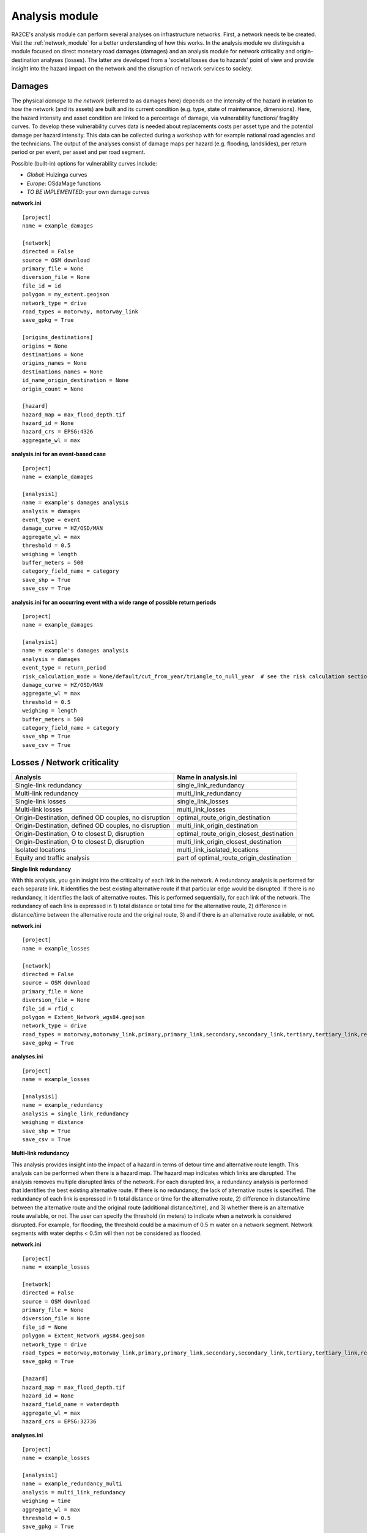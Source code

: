 .. _analysis_module:

Analysis module
================
RA2CE's analysis module can perform several analyses on infrastructure networks. First, a network needs te be created. Visit the :ref:`network_module` for a better understanding of how this works. In the analysis module we distinguish a module focused on direct monetary road damages (damages) and an analysis module for network criticality and origin-destination analyses (losses). The latter are developed from a 'societal losses due to hazards' point of view and provide insight into the hazard impact on the network and the disruption of network services to society.

Damages
-------------------------------------
The physical *damage to the network* (referred to as damages here) depends on the intensity of the hazard in relation to how the network (and its assets) are built and its current condition (e.g. type, state of maintenance, dimensions). Here, the hazard intensity and asset condition are linked to a percentage of damage, via vulnerability functions/ fragility curves. To develop these vulnerability curves data is needed about replacements costs per asset type and the potential damage per hazard intensity. This data can be collected during a workshop with for example national road agencies and the technicians. The output of the analyses consist of damage maps per hazard (e.g. flooding, landslides), per return period or per event, per asset and per road segment.

Possible (built-in) options for vulnerability curves include:

- *Global*: Huizinga curves
- *Europe*: OSdaMage functions
- *TO BE IMPLEMENTED*: your own damage curves

**network.ini**
::

    [project]
    name = example_damages

    [network]
    directed = False
    source = OSM download
    primary_file = None
    diversion_file = None
    file_id = id
    polygon = my_extent.geojson
    network_type = drive
    road_types = motorway, motorway_link
    save_gpkg = True

    [origins_destinations]
    origins = None
    destinations = None
    origins_names = None
    destinations_names = None
    id_name_origin_destination = None
    origin_count = None

    [hazard]
    hazard_map = max_flood_depth.tif
    hazard_id = None
    hazard_crs = EPSG:4326
    aggregate_wl = max

**analysis.ini for an event-based case**
::

    [project]
    name = example_damages
    
    [analysis1]
    name = example's damages analysis
    analysis = damages
    event_type = event
    damage_curve = HZ/OSD/MAN
    aggregate_wl = max
    threshold = 0.5
    weighing = length
    buffer_meters = 500
    category_field_name = category
    save_shp = True
    save_csv = True

**analysis.ini for an occurring event with a wide range of possible return periods**
::

    [project]
    name = example_damages

    [analysis1]
    name = example's damages analysis
    analysis = damages
    event_type = return_period
    risk_calculation_mode = None/default/cut_from_year/triangle_to_null_year  # see the risk calculation section bellow
    damage_curve = HZ/OSD/MAN
    aggregate_wl = max
    threshold = 0.5
    weighing = length
    buffer_meters = 500
    category_field_name = category
    save_shp = True
    save_csv = True

Losses / Network criticality
-------------------------------------

======================================================   =====================
Analysis                                                   Name in analysis.ini
======================================================   =====================
Single-link redundancy                                   single_link_redundancy
Multi-link redundancy                                    multi_link_redundancy
Single-link losses                                       single_link_losses
Multi-link losses                                        multi_link_losses
Origin-Destination, defined OD couples, no disruption    optimal_route_origin_destination
Origin-Destination, defined OD couples, no disruption    multi_link_origin_destination
Origin-Destination, O to closest D, disruption           optimal_route_origin_closest_destination
Origin-Destination, O to closest D, disruption           multi_link_origin_closest_destination
Isolated locations                                       multi_link_isolated_locations
Equity and traffic analysis                              part of optimal_route_origin_destination    
======================================================   =====================

**Single link redundancy**

With this analysis, you gain insight into the criticality of each link in the network. A redundancy analysis is performed for each separate link. It identifies the best existing alternative route if that particular edge would be disrupted. If there is no redundancy, it identifies the lack of alternative routes. This is performed sequentially, for each link of the network. The redundancy of each link is expressed in 1) total distance or total time for the alternative route, 2) difference in distance/time between the alternative route and the original route, 3) and if there is an alternative route available, or not.

**network.ini**
::

    [project]
    name = example_losses

    [network]
    directed = False
    source = OSM download
    primary_file = None
    diversion_file = None
    file_id = rfid_c
    polygon = Extent_Network_wgs84.geojson
    network_type = drive
    road_types = motorway,motorway_link,primary,primary_link,secondary,secondary_link,tertiary,tertiary_link,residential
    save_gpkg = True

**analyses.ini**
::

  [project]
  name = example_losses

  [analysis1]
  name = example_redundancy
  analysis = single_link_redundancy
  weighing = distance
  save_shp = True
  save_csv = True



**Multi-link redundancy**

This analysis provides insight into the impact of a hazard in terms of detour time and alternative route length. This analysis can be performed when there is a hazard map. The hazard map indicates which links are disrupted. The analysis removes multiple disrupted links of the network. For each disrupted link, a redundancy analysis is performed that identifies the best existing alternative route. If there is no redundancy, the lack of alternative routes is specified. The redundancy of each link is expressed in 1) total distance or time for the alternative route, 2) difference in distance/time between the alternative route and the original route (additional distance/time), and 3) whether there is an alternative route available, or not. The user can specify the threshold (in meters) to indicate when a network is considered disrupted. For example, for flooding, the threshold could be a maximum of 0.5 m water on a network segment. Network segments with water depths < 0.5m will then not be considered as flooded.  

**network.ini**
::

    [project]
    name = example_losses

    [network]
    directed = False
    source = OSM download
    primary_file = None
    diversion_file = None
    file_id = None
    polygon = Extent_Network_wgs84.geojson
    network_type = drive
    road_types = motorway,motorway_link,primary,primary_link,secondary,secondary_link,tertiary,tertiary_link,residential
    save_gpkg = True

    [hazard]
    hazard_map = max_flood_depth.tif
    hazard_id = None
    hazard_field_name = waterdepth
    aggregate_wl = max
    hazard_crs = EPSG:32736

**analyses.ini**
::

    [project]
    name = example_losses

    [analysis1]
    name = example_redundancy_multi
    analysis = multi_link_redundancy
    weighing = time
    aggregate_wl = max
    threshold = 0.5
    save_gpkg = True
    save_csv = True

**Single-link losses**

With this analysis, you gain insight into the economic losses due to a hazard. This analysis uses single-link redundancy as its underlying criticality method. Similar to the redundancy analysis, this analysis is performed for each separate link.

The output will include Vehicle Loss Hours (VLH) of the disrupted links in a currency (e.g., €) for a given part of the day (e.g., morning rush hour) for each trip purpose (e.g., freight, business, etc.). The output type is gpkg, with generated columns in the result file such as vlh_<trip purpose>_<EVi>_<method> or vlh_<trip purpose>_<RPj>_<method> and vlh_total_<EVi>_<method> or vlh_total_<RPj>_<method> (if event-based or return-period based analyses respectively). EV stands for event and RP stands for return period). The vlh_total column sums all vlh_<trip purpose> columns. An example is vlh_business_EV1_ma, where EVi refers to each flood map (introduced as events without return periods) introduced in the network.ini or the configuration, and method refers to min, mean, max water level aggregation method.

For an analysis with hazards with return periods, a risk column is also calculated which represents the risk or estimated annual losses of the included hazards (with return periods).

The input required includes:

- hazard maps, If hazards with return periods are included, their file name should include *RP_X* where X is the return period year;

- traffic intensity (AADT, annual average daily traffic;

- a shapefile of the network under study with the file_id column matching the link_id column of the traffic intensity file (both columns should have the same values to trace links with similar ID numbers in both files);

- values of time or length for each trip purpose, and;

- resilience curves stored in a CSV file representing the function loss and the corresponding function loss duration for different water heights and link types.

PLease note that the default traffic_period parameter is 'day'. For shorter hazard periods or based on specific user considerations, the user can set the traffic period (see Partofday Enums) and specify the number of hours per traffic period with hours_per_traffic_period = X (hrs). In this case, traffic intensities are measured as vehicles per traffic period.

Here are the analysis steps:

#. Exposure Analysis: Identify the impacted links where the water depth exceeds the threshold.

#. Perform Single Link Redundancy: Filter the impacted graph links and execute a single link redundancy analysis on these links to obtain the detour time or length (alt_time/length) and the "detour" attribute. The "detour" attribute indicates whether a link has an alternative route or not when removed.

#. Calculate Vehicle Loss Hours (VLH):

    - For impacted links with a detour, calculate VLH using the value of time/length, detour time/length, function loss, and its corresponding function loss duration.

    - For impacted links without a detour, apply the principle of loss of production. This involves calculating productivity loss using the number of people commuting on the impacted link without a detour, productivity loss per capita per day, and the event duration.

Bellow and example of the required ini files.

**network.ini for event-based analyses**
::

    [project]
    name = example_losses

    [network]
    directed = False
    source = shapefile
    primary_file = network.shp
    diversion_file = None
    file_id = ID
    link_type_column = highway
    polygon = None
    network_type = None
    road_types = None
    save_gpkg = True

    [hazard]
    hazard_map = max_flood_depth.tif
    hazard_id = None
    hazard_field_name = None
    aggregate_wl = max
    hazard_crs = EPSG:32736

**analyses.ini for event-based analyses**
::

    [project]
    name = example_losses

    [analysis1]
    name = example_redundancy
    analysis = single_link_losses
    weighing = time  # time or length
    threshold = 0
    production_loss_per_capita_per_hour = 12
    trip_purposes = business,commute,freight,other
    traffic_intensities_file = <full file path or name>
    resilience_curves_file = <full file path or name>
    values_of_time_file = <full file path or name>
    save_csv = True
    save_gpkg = True

**network.ini for return period-based analyses**
::

    [project]
    name = example_losses

    [network]
    directed = False
    source = shapefile
    primary_file = network.shp
    diversion_file = None
    file_id = ID
    link_type_column = highway
    polygon = None
    network_type = None
    road_types = None
    save_gpkg = True

    [hazard]
    hazard_map = RP_1000.tif, RP_100.tif, RP_10.tif
    hazard_id = None
    hazard_field_name = None
    aggregate_wl = max
    hazard_crs = EPSG:32736

**analyses.ini for return period-based analysis**
::

    [project]
    name = example_losses

    [analysis1]
    name = example_redundancy
    analysis = single_link_losses
    event_type = return_period
    risk_calculation_mode = triangle_to_null_year  # default, cut_from_year, or triangle_to_null_year see the risk calculation section bellow
    risk_calculation_year = 2
    weighing = time
    threshold = 0
    production_loss_per_capita_per_hour = 12
    traffic_period = day
    trip_purposes = business,commute,freight,other
    traffic_intensities_file = None
    resilience_curves_file = None
    values_of_time_file = None
    save_csv = True
    save_gpkg = True

**Multiple-link losses**

With this analysis, you gain insight into the economic losses due to a hazard. This analysis uses multiple-link redundancy as its underlying criticality method. Similar to the redundancy and single-link losses analyses, this analysis is performed for each separate link.

The output consists of Vehicle Loss Hours (VLH) of the disrupted links, expressed in currency (e.g., €), for a specific part of the day (e.g., morning rush hour) and for each trip purpose (e.g., freight, business, etc.). The output type is a GPKG file, which will include columns like vlh_<trip purpose><EVi><method> or vlh_<trip purpose><RPj><method> (for event-based or return-period based analyses, respectively). "EV" stands for event, and "RP" stands for return period. There will also be a column vlh_total_<EVi><method> or vlh_total<RPj><method>, representing the sum of all vlh<trip purpose>. For instance, vlh_business_EV1_ma is an example of such a column. "EVi" refers to each flood map introduced in the network.ini, and "method" refers to the min, mean, or max method of calculation.

For an analysis with hazards with return periods, a risk column is also calculated which represents the risk or estimated annual losses of the included hazards (with return periods).

The input data includes:

- A hazard map.

- Traffic intensity data (AADT, annual average daily traffic).

- A shapefile of the network under study, where the shapefile file_id column should match the link id column of the traffic intensity data. The link id and file id columns in both datasets should have the same values, ensuring traceable links. If hazards with return periods are included, their file name should include *RP_X* where X is the return period year.

- Values of time or length for each trip purpose.

- Resilience curves stored in a CSV file representing the function loss and the corresponding function loss duration for different water heights and link types.

The default traffic_period parameter is 'day'. For shorter hazard periods or based on specific user considerations, the user can set the traffic period (see Partofday Enums) and specify the number of hours per traffic period with hours_per_traffic_period = X (hrs). In this case, traffic intensities are measured as vehicles per traffic period.

The analysis steps include:

#. Exposure Analysis: Identify impacted links where the water depth exceeds the threshold.

#. Multi-link Redundancy Analysis: Determine the detour time or length (alt_time/length) and the “connected” attribute. The "connected" attribute indicates whether a link has a detour or not when removed, as part of the multi-link redundancy analysis.

#. Calculate Vehicle Loss Hours (VLH):

    - For impacted links with a detour, VLH is calculated using the value of time or length, detour time or length, function loss, and its corresponding function loss duration.
    
    - For impacted links without a detour, the principle of loss of production is applied. This involves calculating productivity loss based on the number of people commuting through the impacted link without a detour, the productivity loss per capita per day, and the duration of the event.

Bellow and example of the required ini files.

**network.ini for event-based analyses**
::

    [project]
    name = example_losses

    [network]
    directed = False
    source = shapefile
    primary_file = network.shp
    diversion_file = None
    file_id = ID
    link_type_column = highway
    polygon = None
    network_type = None
    road_types = None
    save_gpkg = True

    [hazard]
    hazard_map = max_flood_depth.tif
    hazard_id = None
    hazard_field_name = None
    aggregate_wl = max
    hazard_crs = EPSG:32736

**analyses.ini for event-based analysis**
::

    [project]
    name = example_losses

    [analysis1]
    name = example_redundancy
    analysis = multi_link_losses
    threshold = 0  # the water height threshold above which the link will be inundated
    weighing = time  # time or length
    production_loss_per_capita_per_hour = 42
    trip_purposes = business,commute,freight,other
    traffic_intensities_file = None
    resilience_curves_file = None
    values_of_time_file = None
    save_csv = True
    save_gpkg = True

**network.ini for return period-based analyses**
::

    [project]
    name = example_losses

    [network]
    directed = False
    source = shapefile
    primary_file = network.shp
    diversion_file = None
    file_id = ID
    link_type_column = highway
    polygon = None
    network_type = None
    road_types = None
    save_gpkg = True

    [hazard]
    hazard_map = RP_1000.tif, RP_100.tif, RP_10.tif
    hazard_id = None
    hazard_field_name = None
    aggregate_wl = max
    hazard_crs = EPSG:32736

**analyses.ini for return period-based analysis**
::

    [project]
    name = example_losses

    [analysis1]
    name = example_redundancy
    analysis = multi_link_losses
    event_type = return_period
    risk_calculation_mode = cut_from_year  # default, cut_from_year, or triangle_to_null_year see the risk calculation section bellow
    risk_calculation_year = 500
    threshold = 0
    weighing = time
    production_loss_per_capita_per_hour = 42
    traffic_period = day
    trip_purposes = business,commute,freight,other
    traffic_intensities_file = None
    resilience_curves_file = None
    values_of_time_file = None
    save_csv = True
    save_gpkg = True


**Origin-Destination, defined OD couples**

RA2CE allows for origin-destination analyses. This analysis finds the shortest (distance-weighed) or quickest (time-weighed) route between all Origins and all Destinations inputted by the user, with and without disruption. The origins and destinations need to be defined by the user. This requires a certain data structure. See the origins-destinations examples notebooks to learn how to do this.  

**network.ini for the case without hazard**
::

    [project]
    name = example_losses

    [network]
    directed = False
    source = OSM download
    primary_file = None
    diversion_file = None
    file_id = rfid_c
    polygon = Extent_Network_wgs84.geojson
    network_type = drive
    road_types = motorway,motorway_link,primary,primary_link,secondary,secondary_link,tertiary,tertiary_link,residential
    save_gpkg = True

    [origins_destinations]
    origins = origins_worldpop_wgs84.shp
    destinations = destinations_all_good_wgs84.shp
    origins_names = A
    destinations_names = B
    id_name_origin_destination = OBJECTID
    origin_count = POPULATION
    origin_out_fraction = 1
    category = category

**analyses.ini for the case without hazard**
::

    [project]
    name = example_losses

    [analysis1]
    name = example_od
    analysis = optimal_route_origin_destination
    weighing = distance
    save_gpkg = True
    save_csv = True

**network.ini for the case with hazard**
::

    [project]
    name = example_losses

    [network]
    directed = False
    source = OSM download
    primary_file = None
    diversion_file = None
    file_id = rfid_c
    polygon = Extent_Network_wgs84.geojson
    network_type = drive
    road_types = motorway,motorway_link,primary,primary_link,secondary,secondary_link,tertiary,tertiary_link,residential
    save_shp = True

    [origins_destinations]
    origins = origins_worldpop_wgs84.shp
    destinations = destinations_all_good_wgs84.shp
    origins_names = A
    destinations_names = B
    id_name_origin_destination = OBJECTID
    origin_count = POPULATION
    origin_out_fraction = 1
    category = category

**analyses.ini for the case with hazard**
::

    [project]
    name = example_losses

    [analysis1]
    name = example_od
    analysis = multi_link_origin_destination
    weighing = distance
    save_gpkg = True
    save_csv = True

**Origin-Destination, defined origins to closest destinations**
This analysis finds the shortest (distance-weighed) or quickest (time-weighed) route from all Origins to the closest Destinations inputted by the user, with and without disruption. It is possible to create different destination categories (e.g. hospitals, schools and shelters). In that case, RA2CE finds the routes from all origins to the closest destination per destination category (i.e. from each origin to the closest hospital, the closest school and the closest shelter). 

**network.ini for the case without hazard**
::

    [project]
    name = example_losses

    [network]
    directed = False
    source = OSM download
    primary_file = None
    diversion_file = None
    file_id = rfid_c
    polygon = Extent_Network_wgs84.geojson
    network_type = drive
    road_types = motorway,motorway_link,primary,primary_link,secondary,secondary_link,tertiary,tertiary_link,residential
    save_gpkg = True

    [origins_destinations]
    origins = origins_worldpop_wgs84.shp
    destinations = destinations_all_good_wgs84.shp
    origins_names = A
    destinations_names = B
    id_name_origin_destination = OBJECTID 
    origin_count = POPULATION
    origin_out_fraction = 1
    category = category

**analyses.ini for the case without hazard**
::

    [project]
    name = example_losses

    [analysis1]
    name = example_od
    analysis = optimal_route_origin_closest_destination
    weighing = distance
    save_gpkg= True
    save_csv = True

**network.ini for the case with hazard**
::

    [project]
    name = example_losses

    [network]
    directed = False
    source = OSM download
    primary_file = None
    diversion_file = None
    file_id = rfid_c
    polygon = Extent_Network_wgs84.geojson
    network_type = drive
    road_types = motorway,motorway_link,primary,primary_link,secondary,secondary_link,tertiary,tertiary_link,residential
    save_gpkg = True

    [origins_destinations]
    origins = origins_worldpop_wgs84.shp
    destinations = destinations_all_good_wgs84.shp
    origins_names = A
    destinations_names = B
    id_name_origin_destination = OBJECTID
    origin_count = POPULATION
    origin_out_fraction = 1
    category = category

    [hazard]
    hazard_map = max_flood_depth.tif
    hazard_id = None
    hazard_field_name = waterdepth
    aggregate_wl = max
    hazard_crs = EPSG:32736

**analyses.ini for the case with hazard**
::

    [project]
    name = example_losses

    [analysis1]
    name = example_od
    analysis = multi_link_origin_closest_destination
    aggregate_wl = max
    threshold = 1
    weighing = distance
    calculate_route_without_disruption = True
    save_gpkg = True
    save_csv = True

**Isolated locations**

This analysis finds the sections of the network that are fully isolated from the rest of the network (also named disconnected islands), because of network disruption due to a hazard. <UNDER DEVELOPMENT>

**network.ini**

::

    [project]
    name = example_losses

    [network]
    directed = False
    source = OSM download
    primary_file = None
    diversion_file = None
    file_id = rfid_c
    polygon = Extent_Network_wgs84.geojson
    network_type = drive
    road_types = motorway,motorway_link,trunk,trunk_link,primary,primary_link,secondary,secondary_link,tertiary,tertiary_link,unclassified,residential
    save_gpkg = True

    [origins_destinations]
    origins = origins_worldpop_wgs84.shp
    destinations = destinations_all_good_wgs84.shp
    origins_names = A
    destinations_names = B
    id_name_origin_destination = OBJECTID
    origin_count = POPULATION
    origin_out_fraction = 1
    category = category

    [hazard]
    hazard_map = max_flood_depth.tif
    hazard_id = None
    hazard_field_name = waterdepth
    aggregate_wl = max
    hazard_crs = EPSG:4326

    [isolation]
    locations = origins_worldpop_wgs84.shp


**analyses.ini**

::

    [project]
    name = example_losses

    [analysis1]
    name = example_locations
    analysis = multi_link_isolated_locations
    aggregate_wl = max
    threshold = 1
    weighing = length
    buffer_meters = 1000
    category_field_name = category
    save_gpkg = True
    save_csv = True


**Traffic and equity analysis**

This analysis allows for network criticality analysis taking into account three distributive equity principles: utilitarian, egalitarian and prioritarian principles. For more background knowledge on these principles and the application on transport network criticality analysis, please read: https://www.sciencedirect.com/science/article/pii/S0965856420308077> The purpose of the equity analysis is providing insight into how different distributive principles can result in different prioritization of the network. While we usually prioritize network interventions based on the number of people that use the road, equity principles allow us to also take into account the function of the network for for example underprivileged communities. Depending on the equity principle applied, your network prioritization might change, which can change decision-making.
This analysis is set up generically so that the user can determine the equity weights themselves. This can for example be GINI-coefficients or social vulnerability scores. The user-defined equity weights will feed into the prioritarian principle. The equity analysis example notebook will guide you through the use of this analysis.     

**network.ini**

::

    [project]
    name = example_losses

    [network]
    directed = False
    source = OSM download
    primary_file = None
    diversion_file = None
    file_id = rfid_c
    polygon = Extent_Network_wgs84.geojson
    network_type = drive
    road_types = motorway,motorway_link,trunk,trunk_link,primary,primary_link,secondary,secondary_link,tertiary,tertiary_link,unclassified,residential
    save_gpkg = True

    [origins_destinations]
    origins = origins_points.shp # Must be in the static/network folder, belongs to this analysis. origins should hold counts (e.g. how many people live in the origin)
    destinations = destination_points.shp # Must be in the static/network folder, belongs to this analysis
    origins_names = A
    destinations_names = B
    id_name_origin_destination = OBJECTID 
    origin_count = values #necessary if traffic on each edge should be recorded in optimal_route_origin_destination
    origin_out_fraction = 1
    category = category #column name in destinations specifying the different destination categories (e.g. hospital, school, etc.)
    region = region.shp #a shapefile outlining the region's geometry, necessary for distributional / equity analysis
    region_var = DESA #the region's name recorded in a column of the region shapefile

    [hazard]
    hazard_map = None
    hazard_id = None
    hazard_field_name = None
    aggregate_wl = None
    hazard_crs = None


**analyses.ini**

::

    [project]
    name = equity_analysis
    
    [analysis1]
    name = optimal route origin destination
    analysis = optimal_route_origin_destination
    weighing = length
    save_traffic = True #True if you want to record the traffic in each edge
    equity_weight = region_weight.csv #equity-weighted factors for each region, should be stored in static/network. Note that 'region' and 'region_var' should present in network.ini
    save_gpkg = True
    save_csv = True


Risk calculation method
-------------------------------------

The flood risk, in terms of expected annual damage or losses (EAD or EAL) in currency per year, is calculated by integration over the damage per return frequency.

This requires several assumptions that significantly impact the outcomes (Olsen et al., 2015). We use the trapezoidal rule to numerically integrate over the known combinations of the return periods and damage. For example, consider a run where damage is known for the 100, 50, 20 and 10 year return period (see Figures bellow).

The main assumptions that influence the outcomes are:

- How to handle damage with a return period larger than the largest known return period. (e.g. > 100 years)

- How to handle damage with a return period larger than the lowest return period.

- Is there a protection level above which no damage will occur?

RA2CE can calculate the EAD in three different modes:

**Default mode: [risk_calculation_mode = default]**

- For all RPs larger than the largest known RP (first part of the x-axis, see figure bellow), assume that the damage equals the damage of the largest known RP.

- No damage for all events with a return period smaller than the smallest known RP.

- No accounting for flood risk protection.

.. image:: ../_resources/default.png


**Cut_from mode: [risk_calculation_mode = cut_from_year]**

- For all RPs larger than the largest known RP (first part of the x-axis, see figure bellow), assume that the damage equals the damage of the largest known RP.

- No risk for all events with a return period smaller than the smallest known RP.

- All damage cause by events with a RP > cut_off (an integer as the risk_calculation_year parameter), does not contribute to risk.

.. image:: ../_resources/cut_from_year.png

**Triangle_to_null mode: [risk_calculation_mode = triangle_to_null_year]**

- For all RPs larger than the largest known RP (first part of the x-axis, see figure bellow), assume that the damage equals the damage of the largest known RP.

- From the lowest return period, draw a triangle to a certain value (an integer as the risk_calculation_year parameter), and add the area of this triangle to the risk

- No accounting for flood risk protection.

.. image:: ../_resources/triangle_to_null.png
